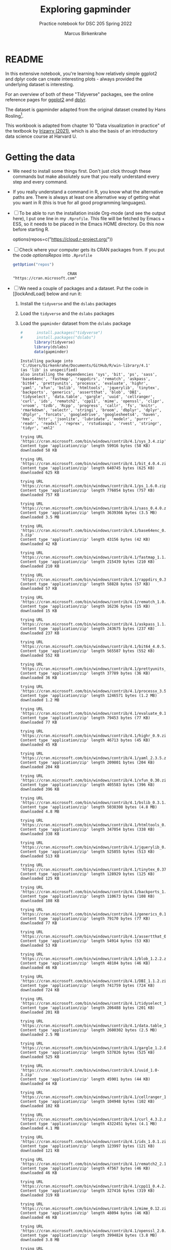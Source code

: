 #+title: Exploring gapminder
#+author: Marcus Birkenkrahe
#+subtitle: Practice notebook for DSC 205 Spring 2022
#+options: toc:nil ^:nil
#+startup: hideblocks overview
* README

  In this extensive notebook, you're learning how relatively simple
  ggplot2 and dplyr code can create interesting plots - always
  provided the underlying dataset is interesting.

  For an overview of both of these "Tidyverse" packages, see the
  online reference pages for [[https://ggplot2.tidyverse.org/reference/][ggplot2]] and [[https://dplyr.tidyverse.org/reference/index.html][dplyr]].

  The dataset is gapminder adapted from the original dataset created
  by Hans Rosling[fn:1].

  This workbook is adapted from chapter 10 "Data visualization in
  practice" of the textbook by [[dslabs][Irizarry (2021)]], which is also the
  basis of an introductory data science course at Harvard U.

* Getting the data

  * We need to install some things first. Don't just click through
    these commands but make absolutely sure that you really understand
    every step and every command.

  * If you really understand a command in R, you know what the
    alternative paths are. There is always at least one alternative
    way of getting what you want in R (this is true for all good
    programming languages).

  * [ ] To be able to run the installation inside Org-mode (and see
    the output here), I put one line in my ~.Rprofile~. This file will
    be fetched by Emacs + ESS, so it needs to be placed in the Emacs
    HOME directory. Do this now before starting R.

    #+name: optionsRepos
    #+begin_example R
      options(repos=c("https://cloud.r-project.org/"))
    #+end_example

  * [ ] Check where your computer gets its CRAN packages from. If you
    put the code [[optionsRepos]] into ~.Rprofile~

    #+begin_src R :exports both :session :results output
      getOption("repos")
    #+end_src

    #+RESULTS:
    :                         CRAN
    : "https://cran.microsoft.com"

  * [ ] We need a couple of packages and a dataset. Put the code in
    [[lockAndLoad] below and run it:

    1) Install the ~tidyverse~ and the ~dslabs~ packages
    2) Load the ~tidyverse~ and the ~dslabs~ packages
    3) Load the ~gapminder~ dataset from the ~dslabs~ package

    #+name: lockAndLoad
    #+begin_src R :exports both :session :results output
#      install.packages("tidyverse")
#      install.packages("dslabs")
      library(tidyverse)
      library(dslabs)
      data(gapminder)
    #+end_src

    #+RESULTS: lockAndLoad
    #+begin_example
    Installing package into 'C:/Users/birkenkrahe/Documents/GitHub/R/win-library/4.1'
    (as 'lib' is unspecified)
    also installing the dependencies 'sys', 'bit', 'ps', 'sass', 'base64enc', 'fastmap', 'rappdirs', 'rematch', 'askpass', 'bit64', 'prettyunits', 'processx', 'evaluate', 'highr', 'yaml', 'xfun', 'bslib', 'htmltools', 'jquerylib', 'tinytex', 'backports', 'generics', 'assertthat', 'blob', 'DBI', 'tidyselect', 'data.table', 'gargle', 'uuid', 'cellranger', 'curl', 'ids', 'rematch2', 'cpp11', 'mime', 'openssl', 'clipr', 'vroom', 'tzdb', 'Rcpp', 'progress', 'callr', 'fs', 'knitr', 'rmarkdown', 'selectr', 'stringi', 'broom', 'dbplyr', 'dplyr', 'dtplyr', 'forcats', 'googledrive', 'googlesheets4', 'haven', 'hms', 'httr', 'jsonlite', 'lubridate', 'modelr', 'purrr', 'readr', 'readxl', 'reprex', 'rstudioapi', 'rvest', 'stringr', 'tidyr', 'xml2'

    trying URL 'https://cran.microsoft.com/bin/windows/contrib/4.1/sys_3.4.zip'
    Content type 'application/zip' length 59916 bytes (58 KB)
    downloaded 58 KB

    trying URL 'https://cran.microsoft.com/bin/windows/contrib/4.1/bit_4.0.4.zip'
    Content type 'application/zip' length 640745 bytes (625 KB)
    downloaded 625 KB

    trying URL 'https://cran.microsoft.com/bin/windows/contrib/4.1/ps_1.6.0.zip'
    Content type 'application/zip' length 776054 bytes (757 KB)
    downloaded 757 KB

    trying URL 'https://cran.microsoft.com/bin/windows/contrib/4.1/sass_0.4.0.zip'
    Content type 'application/zip' length 3639366 bytes (3.5 MB)
    downloaded 3.5 MB

    trying URL 'https://cran.microsoft.com/bin/windows/contrib/4.1/base64enc_0.1-3.zip'
    Content type 'application/zip' length 43156 bytes (42 KB)
    downloaded 42 KB

    trying URL 'https://cran.microsoft.com/bin/windows/contrib/4.1/fastmap_1.1.0.zip'
    Content type 'application/zip' length 215439 bytes (210 KB)
    downloaded 210 KB

    trying URL 'https://cran.microsoft.com/bin/windows/contrib/4.1/rappdirs_0.3.3.zip'
    Content type 'application/zip' length 58828 bytes (57 KB)
    downloaded 57 KB

    trying URL 'https://cran.microsoft.com/bin/windows/contrib/4.1/rematch_1.0.1.zip'
    Content type 'application/zip' length 16236 bytes (15 KB)
    downloaded 15 KB

    trying URL 'https://cran.microsoft.com/bin/windows/contrib/4.1/askpass_1.1.zip'
    Content type 'application/zip' length 243675 bytes (237 KB)
    downloaded 237 KB

    trying URL 'https://cran.microsoft.com/bin/windows/contrib/4.1/bit64_4.0.5.zip'
    Content type 'application/zip' length 565587 bytes (552 KB)
    downloaded 552 KB

    trying URL 'https://cran.microsoft.com/bin/windows/contrib/4.1/prettyunits_1.1.1.zip'
    Content type 'application/zip' length 37789 bytes (36 KB)
    downloaded 36 KB

    trying URL 'https://cran.microsoft.com/bin/windows/contrib/4.1/processx_3.5.2.zip'
    Content type 'application/zip' length 1246571 bytes (1.2 MB)
    downloaded 1.2 MB

    trying URL 'https://cran.microsoft.com/bin/windows/contrib/4.1/evaluate_0.15.zip'
    Content type 'application/zip' length 79453 bytes (77 KB)
    downloaded 77 KB

    trying URL 'https://cran.microsoft.com/bin/windows/contrib/4.1/highr_0.9.zip'
    Content type 'application/zip' length 46713 bytes (45 KB)
    downloaded 45 KB

    trying URL 'https://cran.microsoft.com/bin/windows/contrib/4.1/yaml_2.3.5.zip'
    Content type 'application/zip' length 209801 bytes (204 KB)
    downloaded 204 KB

    trying URL 'https://cran.microsoft.com/bin/windows/contrib/4.1/xfun_0.30.zip'
    Content type 'application/zip' length 405583 bytes (396 KB)
    downloaded 396 KB

    trying URL 'https://cran.microsoft.com/bin/windows/contrib/4.1/bslib_0.3.1.zip'
    Content type 'application/zip' length 5038308 bytes (4.8 MB)
    downloaded 4.8 MB

    trying URL 'https://cran.microsoft.com/bin/windows/contrib/4.1/htmltools_0.5.2.zip'
    Content type 'application/zip' length 347054 bytes (338 KB)
    downloaded 338 KB

    trying URL 'https://cran.microsoft.com/bin/windows/contrib/4.1/jquerylib_0.1.4.zip'
    Content type 'application/zip' length 525855 bytes (513 KB)
    downloaded 513 KB

    trying URL 'https://cran.microsoft.com/bin/windows/contrib/4.1/tinytex_0.37.zip'
    Content type 'application/zip' length 128929 bytes (125 KB)
    downloaded 125 KB

    trying URL 'https://cran.microsoft.com/bin/windows/contrib/4.1/backports_1.4.1.zip'
    Content type 'application/zip' length 110673 bytes (108 KB)
    downloaded 108 KB

    trying URL 'https://cran.microsoft.com/bin/windows/contrib/4.1/generics_0.1.2.zip'
    Content type 'application/zip' length 79170 bytes (77 KB)
    downloaded 77 KB

    trying URL 'https://cran.microsoft.com/bin/windows/contrib/4.1/assertthat_0.2.1.zip'
    Content type 'application/zip' length 54914 bytes (53 KB)
    downloaded 53 KB

    trying URL 'https://cran.microsoft.com/bin/windows/contrib/4.1/blob_1.2.2.zip'
    Content type 'application/zip' length 48104 bytes (46 KB)
    downloaded 46 KB

    trying URL 'https://cran.microsoft.com/bin/windows/contrib/4.1/DBI_1.1.2.zip'
    Content type 'application/zip' length 741759 bytes (724 KB)
    downloaded 724 KB

    trying URL 'https://cran.microsoft.com/bin/windows/contrib/4.1/tidyselect_1.1.2.zip'
    Content type 'application/zip' length 206488 bytes (201 KB)
    downloaded 201 KB

    trying URL 'https://cran.microsoft.com/bin/windows/contrib/4.1/data.table_1.14.2.zip'
    Content type 'application/zip' length 2600302 bytes (2.5 MB)
    downloaded 2.5 MB

    trying URL 'https://cran.microsoft.com/bin/windows/contrib/4.1/gargle_1.2.0.zip'
    Content type 'application/zip' length 537826 bytes (525 KB)
    downloaded 525 KB

    trying URL 'https://cran.microsoft.com/bin/windows/contrib/4.1/uuid_1.0-3.zip'
    Content type 'application/zip' length 45901 bytes (44 KB)
    downloaded 44 KB

    trying URL 'https://cran.microsoft.com/bin/windows/contrib/4.1/cellranger_1.1.0.zip'
    Content type 'application/zip' length 104948 bytes (102 KB)
    downloaded 102 KB

    trying URL 'https://cran.microsoft.com/bin/windows/contrib/4.1/curl_4.3.2.zip'
    Content type 'application/zip' length 4322451 bytes (4.1 MB)
    downloaded 4.1 MB

    trying URL 'https://cran.microsoft.com/bin/windows/contrib/4.1/ids_1.0.1.zip'
    Content type 'application/zip' length 123997 bytes (121 KB)
    downloaded 121 KB

    trying URL 'https://cran.microsoft.com/bin/windows/contrib/4.1/rematch2_2.1.2.zip'
    Content type 'application/zip' length 47567 bytes (46 KB)
    downloaded 46 KB

    trying URL 'https://cran.microsoft.com/bin/windows/contrib/4.1/cpp11_0.4.2.zip'
    Content type 'application/zip' length 327416 bytes (319 KB)
    downloaded 319 KB

    trying URL 'https://cran.microsoft.com/bin/windows/contrib/4.1/mime_0.12.zip'
    Content type 'application/zip' length 48094 bytes (46 KB)
    downloaded 46 KB

    trying URL 'https://cran.microsoft.com/bin/windows/contrib/4.1/openssl_2.0.0.zip'
    Content type 'application/zip' length 3994824 bytes (3.8 MB)
    downloaded 3.8 MB

    trying URL 'https://cran.microsoft.com/bin/windows/contrib/4.1/clipr_0.8.0.zip'
    Content type 'application/zip' length 54865 bytes (53 KB)
    downloaded 53 KB

    trying URL 'https://cran.microsoft.com/bin/windows/contrib/4.1/vroom_1.5.7.zip'
    Content type 'application/zip' length 2067785 bytes (2.0 MB)
    downloaded 2.0 MB

    trying URL 'https://cran.microsoft.com/bin/windows/contrib/4.1/tzdb_0.2.0.zip'
    Content type 'application/zip' length 1445300 bytes (1.4 MB)
    downloaded 1.4 MB

    trying URL 'https://cran.microsoft.com/bin/windows/contrib/4.1/Rcpp_1.0.8.zip'
    Content type 'application/zip' length 3317916 bytes (3.2 MB)
    downloaded 3.2 MB

    trying URL 'https://cran.microsoft.com/bin/windows/contrib/4.1/progress_1.2.2.zip'
    Content type 'application/zip' length 85963 bytes (83 KB)
    downloaded 83 KB

    trying URL 'https://cran.microsoft.com/bin/windows/contrib/4.1/callr_3.7.0.zip'
    Content type 'application/zip' length 438143 bytes (427 KB)
    downloaded 427 KB

    trying URL 'https://cran.microsoft.com/bin/windows/contrib/4.1/fs_1.5.2.zip'
    Content type 'application/zip' length 607705 bytes (593 KB)
    downloaded 593 KB

    trying URL 'https://cran.microsoft.com/bin/windows/contrib/4.1/knitr_1.37.zip'
    Content type 'application/zip' length 1472800 bytes (1.4 MB)
    downloaded 1.4 MB

    trying URL 'https://cran.microsoft.com/bin/windows/contrib/4.1/rmarkdown_2.12.zip'
    Content type 'application/zip' length 3707064 bytes (3.5 MB)
    downloaded 3.5 MB

    trying URL 'https://cran.microsoft.com/bin/windows/contrib/4.1/selectr_0.4-2.zip'
    Content type 'application/zip' length 490752 bytes (479 KB)
    downloaded 479 KB

    trying URL 'https://cran.microsoft.com/bin/windows/contrib/4.1/stringi_1.7.6.zip'
    Content type 'application/zip' length 16449819 bytes (15.7 MB)
    downloaded 15.7 MB

    trying URL 'https://cran.microsoft.com/bin/windows/contrib/4.1/broom_0.7.12.zip'
    Content type 'application/zip' length 1811941 bytes (1.7 MB)
    downloaded 1.7 MB

    trying URL 'https://cran.microsoft.com/bin/windows/contrib/4.1/dbplyr_2.1.1.zip'
    Content type 'application/zip' length 836172 bytes (816 KB)
    downloaded 816 KB

    trying URL 'https://cran.microsoft.com/bin/windows/contrib/4.1/dplyr_1.0.8.zip'
    Content type 'application/zip' length 1381590 bytes (1.3 MB)
    downloaded 1.3 MB

    trying URL 'https://cran.microsoft.com/bin/windows/contrib/4.1/dtplyr_1.2.1.zip'
    Content type 'application/zip' length 330257 bytes (322 KB)
    downloaded 322 KB

    trying URL 'https://cran.microsoft.com/bin/windows/contrib/4.1/forcats_0.5.1.zip'
    Content type 'application/zip' length 357806 bytes (349 KB)
    downloaded 349 KB

    trying URL 'https://cran.microsoft.com/bin/windows/contrib/4.1/googledrive_2.0.0.zip'
    Content type 'application/zip' length 1872561 bytes (1.8 MB)
    downloaded 1.8 MB

    trying URL 'https://cran.microsoft.com/bin/windows/contrib/4.1/googlesheets4_1.0.0.zip'
    Content type 'application/zip' length 492202 bytes (480 KB)
    downloaded 480 KB

    trying URL 'https://cran.microsoft.com/bin/windows/contrib/4.1/haven_2.4.3.zip'
    Content type 'application/zip' length 1291709 bytes (1.2 MB)
    downloaded 1.2 MB

    trying URL 'https://cran.microsoft.com/bin/windows/contrib/4.1/hms_1.1.1.zip'
    Content type 'application/zip' length 104056 bytes (101 KB)
    downloaded 101 KB

    trying URL 'https://cran.microsoft.com/bin/windows/contrib/4.1/httr_1.4.2.zip'
    Content type 'application/zip' length 518893 bytes (506 KB)
    downloaded 506 KB

    trying URL 'https://cran.microsoft.com/bin/windows/contrib/4.1/jsonlite_1.8.0.zip'
    Content type 'application/zip' length 1155899 bytes (1.1 MB)
    downloaded 1.1 MB

    trying URL 'https://cran.microsoft.com/bin/windows/contrib/4.1/lubridate_1.8.0.zip'
    Content type 'application/zip' length 1719623 bytes (1.6 MB)
    downloaded 1.6 MB

    trying URL 'https://cran.microsoft.com/bin/windows/contrib/4.1/modelr_0.1.8.zip'
    Content type 'application/zip' length 202997 bytes (198 KB)
    downloaded 198 KB

    trying URL 'https://cran.microsoft.com/bin/windows/contrib/4.1/purrr_0.3.4.zip'
    Content type 'application/zip' length 429788 bytes (419 KB)
    downloaded 419 KB

    trying URL 'https://cran.microsoft.com/bin/windows/contrib/4.1/readr_2.1.2.zip'
    Content type 'application/zip' length 1818411 bytes (1.7 MB)
    downloaded 1.7 MB

    trying URL 'https://cran.microsoft.com/bin/windows/contrib/4.1/readxl_1.3.1.zip'
    Content type 'application/zip' length 1717295 bytes (1.6 MB)
    downloaded 1.6 MB

    trying URL 'https://cran.microsoft.com/bin/windows/contrib/4.1/reprex_2.0.1.zip'
    Content type 'application/zip' length 500383 bytes (488 KB)
    downloaded 488 KB

    trying URL 'https://cran.microsoft.com/bin/windows/contrib/4.1/rstudioapi_0.13.zip'
    Content type 'application/zip' length 302766 bytes (295 KB)
    downloaded 295 KB

    trying URL 'https://cran.microsoft.com/bin/windows/contrib/4.1/rvest_1.0.2.zip'
    Content type 'application/zip' length 207395 bytes (202 KB)
    downloaded 202 KB

    trying URL 'https://cran.microsoft.com/bin/windows/contrib/4.1/stringr_1.4.0.zip'
    Content type 'application/zip' length 216838 bytes (211 KB)
    downloaded 211 KB

    trying URL 'https://cran.microsoft.com/bin/windows/contrib/4.1/tidyr_1.2.0.zip'
    Content type 'application/zip' length 1115364 bytes (1.1 MB)
    downloaded 1.1 MB

    trying URL 'https://cran.microsoft.com/bin/windows/contrib/4.1/xml2_1.3.3.zip'
    Content type 'application/zip' length 2911651 bytes (2.8 MB)
    downloaded 2.8 MB

    trying URL 'https://cran.microsoft.com/bin/windows/contrib/4.1/tidyverse_1.3.1.zip'
    Content type 'application/zip' length 430187 bytes (420 KB)
    downloaded 420 KB

    package 'sys' successfully unpacked and MD5 sums checked
    package 'bit' successfully unpacked and MD5 sums checked
    package 'ps' successfully unpacked and MD5 sums checked
    package 'sass' successfully unpacked and MD5 sums checked
    package 'base64enc' successfully unpacked and MD5 sums checked
    package 'fastmap' successfully unpacked and MD5 sums checked
    package 'rappdirs' successfully unpacked and MD5 sums checked
    package 'rematch' successfully unpacked and MD5 sums checked
    package 'askpass' successfully unpacked and MD5 sums checked
    package 'bit64' successfully unpacked and MD5 sums checked
    package 'prettyunits' successfully unpacked and MD5 sums checked
    package 'processx' successfully unpacked and MD5 sums checked
    package 'evaluate' successfully unpacked and MD5 sums checked
    package 'highr' successfully unpacked and MD5 sums checked
    package 'yaml' successfully unpacked and MD5 sums checked
    package 'xfun' successfully unpacked and MD5 sums checked
    package 'bslib' successfully unpacked and MD5 sums checked
    package 'htmltools' successfully unpacked and MD5 sums checked
    package 'jquerylib' successfully unpacked and MD5 sums checked
    package 'tinytex' successfully unpacked and MD5 sums checked
    package 'backports' successfully unpacked and MD5 sums checked
    package 'generics' successfully unpacked and MD5 sums checked
    package 'assertthat' successfully unpacked and MD5 sums checked
    package 'blob' successfully unpacked and MD5 sums checked
    package 'DBI' successfully unpacked and MD5 sums checked
    package 'tidyselect' successfully unpacked and MD5 sums checked
    package 'data.table' successfully unpacked and MD5 sums checked
    package 'gargle' successfully unpacked and MD5 sums checked
    package 'uuid' successfully unpacked and MD5 sums checked
    package 'cellranger' successfully unpacked and MD5 sums checked
    package 'curl' successfully unpacked and MD5 sums checked
    package 'ids' successfully unpacked and MD5 sums checked
    package 'rematch2' successfully unpacked and MD5 sums checked
    package 'cpp11' successfully unpacked and MD5 sums checked
    package 'mime' successfully unpacked and MD5 sums checked
    package 'openssl' successfully unpacked and MD5 sums checked
    package 'clipr' successfully unpacked and MD5 sums checked
    package 'vroom' successfully unpacked and MD5 sums checked
    package 'tzdb' successfully unpacked and MD5 sums checked
    package 'Rcpp' successfully unpacked and MD5 sums checked
    package 'progress' successfully unpacked and MD5 sums checked
    package 'callr' successfully unpacked and MD5 sums checked
    package 'fs' successfully unpacked and MD5 sums checked
    package 'knitr' successfully unpacked and MD5 sums checked
    package 'rmarkdown' successfully unpacked and MD5 sums checked
    package 'selectr' successfully unpacked and MD5 sums checked
    package 'stringi' successfully unpacked and MD5 sums checked
    package 'broom' successfully unpacked and MD5 sums checked
    package 'dbplyr' successfully unpacked and MD5 sums checked
    package 'dplyr' successfully unpacked and MD5 sums checked
    package 'dtplyr' successfully unpacked and MD5 sums checked
    package 'forcats' successfully unpacked and MD5 sums checked
    package 'googledrive' successfully unpacked and MD5 sums checked
    package 'googlesheets4' successfully unpacked and MD5 sums checked
    package 'haven' successfully unpacked and MD5 sums checked
    package 'hms' successfully unpacked and MD5 sums checked
    package 'httr' successfully unpacked and MD5 sums checked
    package 'jsonlite' successfully unpacked and MD5 sums checked
    package 'lubridate' successfully unpacked and MD5 sums checked
    package 'modelr' successfully unpacked and MD5 sums checked
    package 'purrr' successfully unpacked and MD5 sums checked
    package 'readr' successfully unpacked and MD5 sums checked
    package 'readxl' successfully unpacked and MD5 sums checked
    package 'reprex' successfully unpacked and MD5 sums checked
    package 'rstudioapi' successfully unpacked and MD5 sums checked
    package 'rvest' successfully unpacked and MD5 sums checked
    package 'stringr' successfully unpacked and MD5 sums checked
    package 'tidyr' successfully unpacked and MD5 sums checked
    package 'xml2' successfully unpacked and MD5 sums checked
    package 'tidyverse' successfully unpacked and MD5 sums checked

    The downloaded binary packages are in
            C:\Users\birkenkrahe\AppData\Local\Temp\RtmpiO7LFr\downloaded_packages
    Installing package into 'C:/Users/birkenkrahe/Documents/GitHub/R/win-library/4.1'
    (as 'lib' is unspecified)
    trying URL 'https://cran.microsoft.com/bin/windows/contrib/4.1/dslabs_0.7.4.zip'
    Content type 'application/zip' length 4699750 bytes (4.5 MB)
    downloaded 4.5 MB

    package 'dslabs' successfully unpacked and MD5 sums checked

    The downloaded binary packages are in
            C:\Users\birkenkrahe\AppData\Local\Temp\RtmpiO7LFr\downloaded_packages

    : -- [1mAttaching packages[22m --------------------------------------- tidyverse 1.3.1 --
    : [32mv[39m [34mggplot2[39m 3.3.5     [32mv[39m [34mpurrr  [39m 0.3.4
    : [32mv[39m [34mtibble [39m 3.1.6     [32mv[39m [34mdplyr  [39m 1.0.8
    : [32mv[39m [34mtidyr  [39m 1.2.0     [32mv[39m [34mstringr[39m 1.4.0
    : [32mv[39m [34mreadr  [39m 2.1.2     [32mv[39m [34mforcats[39m 0.5.1
    : -- [1mConflicts[22m ------------------------------------------ tidyverse_conflicts() --
    : [31mx[39m [34mdplyr[39m::[32mfilter()[39m masks [34mstats[39m::filter()
    : [31mx[39m [34mdplyr[39m::[32mlag()[39m    masks [34mstats[39m::lag()

      #+end_example

  * [ ] If [[lockAndLoad]] ran successfully, I recommend you go back to
    the code block and comment the ~install.packages~
    commands. Otherwise, your workbook may attempt to re-install them.  

  * [ ] You don't need to re-install packages unless a) you upgraded
    to a different version of R, or b) the package was upgraded.

    You can update your installed packages with one command (Wasser,
    2021). You should do this on the console - answer "Yes" always.

    Check the (local) ~update.packages()~ reference for additional
    options and commands.

    #+name: updatePackages
    #+begin_example R
      update.packages()
    #+end_example


* TODO Checking the data
* TODO Filtering the data
* TODO Scatterplots
* TODO Faceting
* TODO Time series plots
* TODO Data transformations
* TODO Boxplots and ridge plots
* TODO Data presentation
* TODO Summary of Concepts
* TODO Summary of Code
* References
  
  * <<berggren>> Berggren C (16 Nov 2018). The One-Sided Worldview of
    Hans Rosling [article]. [[https://quillette.com/2018/11/16/the-one-sided-worldview-of-hans-rosling/][URL: quillette.com]].

  * <<dslabs>> Irizarry R (2021). Introduction to Data Science - Data
    Analysis and Prediction Algorithms with R. CRC Press. [[https://rafalab.github.io/dsbook/gapminder.html][URL:
    rafalab.github.io]].

  * <<wasser> Wasser L (Apr 8, 2021). Installing & Updating Packages
    in R [tutorial]. [[https://www.neonscience.org/resources/learning-hub/tutorials/packages-r][URL: neonscience.org]].
* Footnotes

[fn:1]The story of Hans Rosling and the Gapminder foundation has two
sides. The bright side shines off Rosling's viral TED talks. The
darker side is a little harder to detect, see e.g. "[[https://quillette.com/2018/11/16/the-one-sided-worldview-of-hans-rosling/][The One-Sided
Worldview of Hans Rosling]]" in [[berggren][Berggren (2018)]].
